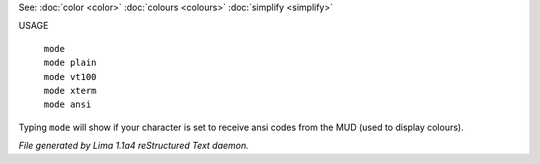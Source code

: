 See: :doc:`color <color>` :doc:`colours <colours>` :doc:`simplify <simplify>` 

USAGE

  |  ``mode``
  |  ``mode plain``
  |  ``mode vt100``
  |  ``mode xterm``
  |  ``mode ansi``

Typing ``mode`` will show if your character is set to receive ansi codes
from the MUD (used to display colours).

.. TAGS: RST



*File generated by Lima 1.1a4 reStructured Text daemon.*

